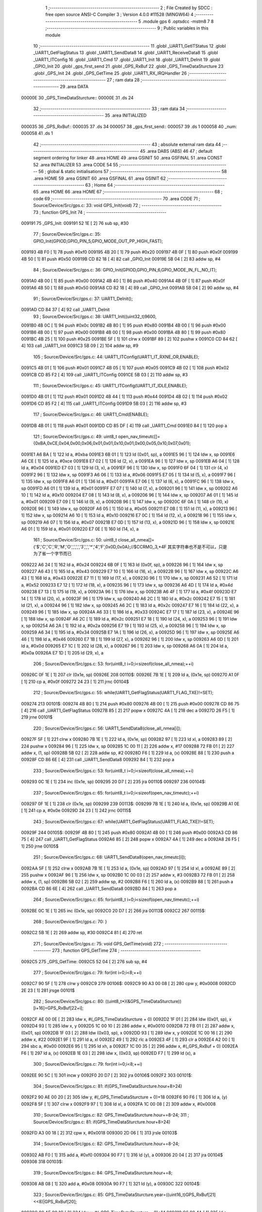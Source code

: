                                       1 ;--------------------------------------------------------
                                      2 ; File Created by SDCC : free open source ANSI-C Compiler
                                      3 ; Version 4.0.0 #11528 (MINGW64)
                                      4 ;--------------------------------------------------------
                                      5 	.module gps
                                      6 	.optsdcc -mstm8
                                      7 	
                                      8 ;--------------------------------------------------------
                                      9 ; Public variables in this module
                                     10 ;--------------------------------------------------------
                                     11 	.globl _UART1_GetITStatus
                                     12 	.globl _UART1_GetFlagStatus
                                     13 	.globl _UART1_SendData8
                                     14 	.globl _UART1_ReceiveData8
                                     15 	.globl _UART1_ITConfig
                                     16 	.globl _UART1_Cmd
                                     17 	.globl _UART1_Init
                                     18 	.globl _UART1_DeInit
                                     19 	.globl _GPIO_Init
                                     20 	.globl _gps_first_send
                                     21 	.globl _GPS_RxBuf
                                     22 	.globl _GPS_TimeDataSturcture
                                     23 	.globl _GPS_Init
                                     24 	.globl _GPS_GetTime
                                     25 	.globl _UART1_RX_IRQHandler
                                     26 ;--------------------------------------------------------
                                     27 ; ram data
                                     28 ;--------------------------------------------------------
                                     29 	.area DATA
      00000E                         30 _GPS_TimeDataSturcture::
      00000E                         31 	.ds 24
                                     32 ;--------------------------------------------------------
                                     33 ; ram data
                                     34 ;--------------------------------------------------------
                                     35 	.area INITIALIZED
      000035                         36 _GPS_RxBuf::
      000035                         37 	.ds 34
      000057                         38 _gps_first_send::
      000057                         39 	.ds 1
      000058                         40 _num:
      000058                         41 	.ds 1
                                     42 ;--------------------------------------------------------
                                     43 ; absolute external ram data
                                     44 ;--------------------------------------------------------
                                     45 	.area DABS (ABS)
                                     46 
                                     47 ; default segment ordering for linker
                                     48 	.area HOME
                                     49 	.area GSINIT
                                     50 	.area GSFINAL
                                     51 	.area CONST
                                     52 	.area INITIALIZER
                                     53 	.area CODE
                                     54 
                                     55 ;--------------------------------------------------------
                                     56 ; global & static initialisations
                                     57 ;--------------------------------------------------------
                                     58 	.area HOME
                                     59 	.area GSINIT
                                     60 	.area GSFINAL
                                     61 	.area GSINIT
                                     62 ;--------------------------------------------------------
                                     63 ; Home
                                     64 ;--------------------------------------------------------
                                     65 	.area HOME
                                     66 	.area HOME
                                     67 ;--------------------------------------------------------
                                     68 ; code
                                     69 ;--------------------------------------------------------
                                     70 	.area CODE
                                     71 ;	Source/Device/Src/gps.c: 33: void GPS_Init(void)
                                     72 ;	-----------------------------------------
                                     73 ;	 function GPS_Init
                                     74 ;	-----------------------------------------
      009191                         75 _GPS_Init:
      009191 52 1E            [ 2]   76 	sub	sp, #30
                                     77 ;	Source/Device/Src/gps.c: 35: GPIO_Init(GPIOD,GPIO_PIN_5,GPIO_MODE_OUT_PP_HIGH_FAST);
      009193 4B F0            [ 1]   78 	push	#0xf0
      009195 4B 20            [ 1]   79 	push	#0x20
      009197 4B 0F            [ 1]   80 	push	#0x0f
      009199 4B 50            [ 1]   81 	push	#0x50
      00919B CD 82 18         [ 4]   82 	call	_GPIO_Init
      00919E 5B 04            [ 2]   83 	addw	sp, #4
                                     84 ;	Source/Device/Src/gps.c: 36: GPIO_Init(GPIOD,GPIO_PIN_6,GPIO_MODE_IN_FL_NO_IT);
      0091A0 4B 00            [ 1]   85 	push	#0x00
      0091A2 4B 40            [ 1]   86 	push	#0x40
      0091A4 4B 0F            [ 1]   87 	push	#0x0f
      0091A6 4B 50            [ 1]   88 	push	#0x50
      0091A8 CD 82 18         [ 4]   89 	call	_GPIO_Init
      0091AB 5B 04            [ 2]   90 	addw	sp, #4
                                     91 ;	Source/Device/Src/gps.c: 37: UART1_DeInit();
      0091AD CD 84 37         [ 4]   92 	call	_UART1_DeInit
                                     93 ;	Source/Device/Src/gps.c: 38: UART1_Init((uint32_t)9600,
      0091B0 4B 0C            [ 1]   94 	push	#0x0c
      0091B2 4B 80            [ 1]   95 	push	#0x80
      0091B4 4B 00            [ 1]   96 	push	#0x00
      0091B6 4B 00            [ 1]   97 	push	#0x00
      0091B8 4B 00            [ 1]   98 	push	#0x00
      0091BA 4B 80            [ 1]   99 	push	#0x80
      0091BC 4B 25            [ 1]  100 	push	#0x25
      0091BE 5F               [ 1]  101 	clrw	x
      0091BF 89               [ 2]  102 	pushw	x
      0091C0 CD 84 62         [ 4]  103 	call	_UART1_Init
      0091C3 5B 09            [ 2]  104 	addw	sp, #9
                                    105 ;	Source/Device/Src/gps.c: 44: UART1_ITConfig(UART1_IT_RXNE_OR,ENABLE);
      0091C5 4B 01            [ 1]  106 	push	#0x01
      0091C7 4B 05            [ 1]  107 	push	#0x05
      0091C9 4B 02            [ 1]  108 	push	#0x02
      0091CB CD 85 F2         [ 4]  109 	call	_UART1_ITConfig
      0091CE 5B 03            [ 2]  110 	addw	sp, #3
                                    111 ;	Source/Device/Src/gps.c: 45: UART1_ITConfig(UART1_IT_IDLE,ENABLE);
      0091D0 4B 01            [ 1]  112 	push	#0x01
      0091D2 4B 44            [ 1]  113 	push	#0x44
      0091D4 4B 02            [ 1]  114 	push	#0x02
      0091D6 CD 85 F2         [ 4]  115 	call	_UART1_ITConfig
      0091D9 5B 03            [ 2]  116 	addw	sp, #3
                                    117 ;	Source/Device/Src/gps.c: 46: UART1_Cmd(ENABLE);
      0091DB 4B 01            [ 1]  118 	push	#0x01
      0091DD CD 85 DF         [ 4]  119 	call	_UART1_Cmd
      0091E0 84               [ 1]  120 	pop	a
                                    121 ;	Source/Device/Src/gps.c: 49: uint8_t open_nav_timeutc[]={0xBA,0xCE,0x04,0x00,0x06,0x01,0x01,0x10,0x01,0x00,0x05,0x10,0x07,0x01};
      0091E1 A6 BA            [ 1]  122 	ld	a, #0xba
      0091E3 6B 01            [ 1]  123 	ld	(0x01, sp), a
      0091E5 96               [ 1]  124 	ldw	x, sp
      0091E6 A6 CE            [ 1]  125 	ld	a, #0xce
      0091E8 E7 02            [ 1]  126 	ld	(2, x), a
      0091EA 96               [ 1]  127 	ldw	x, sp
      0091EB A6 04            [ 1]  128 	ld	a, #0x04
      0091ED E7 03            [ 1]  129 	ld	(3, x), a
      0091EF 96               [ 1]  130 	ldw	x, sp
      0091F0 6F 04            [ 1]  131 	clr	(4, x)
      0091F2 96               [ 1]  132 	ldw	x, sp
      0091F3 A6 06            [ 1]  133 	ld	a, #0x06
      0091F5 E7 05            [ 1]  134 	ld	(5, x), a
      0091F7 96               [ 1]  135 	ldw	x, sp
      0091F8 A6 01            [ 1]  136 	ld	a, #0x01
      0091FA E7 06            [ 1]  137 	ld	(6, x), a
      0091FC 96               [ 1]  138 	ldw	x, sp
      0091FD A6 01            [ 1]  139 	ld	a, #0x01
      0091FF E7 07            [ 1]  140 	ld	(7, x), a
      009201 96               [ 1]  141 	ldw	x, sp
      009202 A6 10            [ 1]  142 	ld	a, #0x10
      009204 E7 08            [ 1]  143 	ld	(8, x), a
      009206 96               [ 1]  144 	ldw	x, sp
      009207 A6 01            [ 1]  145 	ld	a, #0x01
      009209 E7 09            [ 1]  146 	ld	(9, x), a
      00920B 96               [ 1]  147 	ldw	x, sp
      00920C 6F 0A            [ 1]  148 	clr	(10, x)
      00920E 96               [ 1]  149 	ldw	x, sp
      00920F A6 05            [ 1]  150 	ld	a, #0x05
      009211 E7 0B            [ 1]  151 	ld	(11, x), a
      009213 96               [ 1]  152 	ldw	x, sp
      009214 A6 10            [ 1]  153 	ld	a, #0x10
      009216 E7 0C            [ 1]  154 	ld	(12, x), a
      009218 96               [ 1]  155 	ldw	x, sp
      009219 A6 07            [ 1]  156 	ld	a, #0x07
      00921B E7 0D            [ 1]  157 	ld	(13, x), a
      00921D 96               [ 1]  158 	ldw	x, sp
      00921E A6 01            [ 1]  159 	ld	a, #0x01
      009220 E7 0E            [ 1]  160 	ld	(14, x), a
                                    161 ;	Source/Device/Src/gps.c: 50: uint8_t close_all_nmea[]={'$','C','C','R','M','O',',',',','3',',','*','4','F',0x0D,0x0A};//$CCRMO,,3,*4F 其实字符串也不是不可以，只是为了省一个字节而已
      009222 A6 24            [ 1]  162 	ld	a, #0x24
      009224 6B 0F            [ 1]  163 	ld	(0x0f, sp), a
      009226 96               [ 1]  164 	ldw	x, sp
      009227 A6 43            [ 1]  165 	ld	a, #0x43
      009229 E7 10            [ 1]  166 	ld	(16, x), a
      00922B 96               [ 1]  167 	ldw	x, sp
      00922C A6 43            [ 1]  168 	ld	a, #0x43
      00922E E7 11            [ 1]  169 	ld	(17, x), a
      009230 96               [ 1]  170 	ldw	x, sp
      009231 A6 52            [ 1]  171 	ld	a, #0x52
      009233 E7 12            [ 1]  172 	ld	(18, x), a
      009235 96               [ 1]  173 	ldw	x, sp
      009236 A6 4D            [ 1]  174 	ld	a, #0x4d
      009238 E7 13            [ 1]  175 	ld	(19, x), a
      00923A 96               [ 1]  176 	ldw	x, sp
      00923B A6 4F            [ 1]  177 	ld	a, #0x4f
      00923D E7 14            [ 1]  178 	ld	(20, x), a
      00923F 96               [ 1]  179 	ldw	x, sp
      009240 A6 2C            [ 1]  180 	ld	a, #0x2c
      009242 E7 15            [ 1]  181 	ld	(21, x), a
      009244 96               [ 1]  182 	ldw	x, sp
      009245 A6 2C            [ 1]  183 	ld	a, #0x2c
      009247 E7 16            [ 1]  184 	ld	(22, x), a
      009249 96               [ 1]  185 	ldw	x, sp
      00924A A6 33            [ 1]  186 	ld	a, #0x33
      00924C E7 17            [ 1]  187 	ld	(23, x), a
      00924E 96               [ 1]  188 	ldw	x, sp
      00924F A6 2C            [ 1]  189 	ld	a, #0x2c
      009251 E7 18            [ 1]  190 	ld	(24, x), a
      009253 96               [ 1]  191 	ldw	x, sp
      009254 A6 2A            [ 1]  192 	ld	a, #0x2a
      009256 E7 19            [ 1]  193 	ld	(25, x), a
      009258 96               [ 1]  194 	ldw	x, sp
      009259 A6 34            [ 1]  195 	ld	a, #0x34
      00925B E7 1A            [ 1]  196 	ld	(26, x), a
      00925D 96               [ 1]  197 	ldw	x, sp
      00925E A6 46            [ 1]  198 	ld	a, #0x46
      009260 E7 1B            [ 1]  199 	ld	(27, x), a
      009262 96               [ 1]  200 	ldw	x, sp
      009263 A6 0D            [ 1]  201 	ld	a, #0x0d
      009265 E7 1C            [ 1]  202 	ld	(28, x), a
      009267 96               [ 1]  203 	ldw	x, sp
      009268 A6 0A            [ 1]  204 	ld	a, #0x0a
      00926A E7 1D            [ 1]  205 	ld	(29, x), a
                                    206 ;	Source/Device/Src/gps.c: 53: for(uint8_t i=0;i<sizeof(close_all_nmea);++i)
      00926C 0F 1E            [ 1]  207 	clr	(0x1e, sp)
      00926E                        208 00110$:
      00926E 7B 1E            [ 1]  209 	ld	a, (0x1e, sp)
      009270 A1 0F            [ 1]  210 	cp	a, #0x0f
      009272 24 23            [ 1]  211 	jrnc	00104$
                                    212 ;	Source/Device/Src/gps.c: 55: while(UART1_GetFlagStatus(UART1_FLAG_TXE)!=SET);
      009274                        213 00101$:
      009274 4B 80            [ 1]  214 	push	#0x80
      009276 4B 00            [ 1]  215 	push	#0x00
      009278 CD 86 75         [ 4]  216 	call	_UART1_GetFlagStatus
      00927B 85               [ 2]  217 	popw	x
      00927C 4A               [ 1]  218 	dec	a
      00927D 26 F5            [ 1]  219 	jrne	00101$
                                    220 ;	Source/Device/Src/gps.c: 56: UART1_SendData8(close_all_nmea[i]);
      00927F 5F               [ 1]  221 	clrw	x
      009280 7B 1E            [ 1]  222 	ld	a, (0x1e, sp)
      009282 97               [ 1]  223 	ld	xl, a
      009283 89               [ 2]  224 	pushw	x
      009284 96               [ 1]  225 	ldw	x, sp
      009285 1C 00 11         [ 2]  226 	addw	x, #17
      009288 72 FB 01         [ 2]  227 	addw	x, (1, sp)
      00928B 5B 02            [ 2]  228 	addw	sp, #2
      00928D F6               [ 1]  229 	ld	a, (x)
      00928E 88               [ 1]  230 	push	a
      00928F CD 86 6E         [ 4]  231 	call	_UART1_SendData8
      009292 84               [ 1]  232 	pop	a
                                    233 ;	Source/Device/Src/gps.c: 53: for(uint8_t i=0;i<sizeof(close_all_nmea);++i)
      009293 0C 1E            [ 1]  234 	inc	(0x1e, sp)
      009295 20 D7            [ 2]  235 	jra	00110$
      009297                        236 00104$:
                                    237 ;	Source/Device/Src/gps.c: 65: for(uint8_t i=0;i<sizeof(open_nav_timeutc);++i)
      009297 0F 1E            [ 1]  238 	clr	(0x1e, sp)
      009299                        239 00113$:
      009299 7B 1E            [ 1]  240 	ld	a, (0x1e, sp)
      00929B A1 0E            [ 1]  241 	cp	a, #0x0e
      00929D 24 23            [ 1]  242 	jrnc	00115$
                                    243 ;	Source/Device/Src/gps.c: 67: while(UART1_GetFlagStatus(UART1_FLAG_TXE)!=SET);
      00929F                        244 00105$:
      00929F 4B 80            [ 1]  245 	push	#0x80
      0092A1 4B 00            [ 1]  246 	push	#0x00
      0092A3 CD 86 75         [ 4]  247 	call	_UART1_GetFlagStatus
      0092A6 85               [ 2]  248 	popw	x
      0092A7 4A               [ 1]  249 	dec	a
      0092A8 26 F5            [ 1]  250 	jrne	00105$
                                    251 ;	Source/Device/Src/gps.c: 68: UART1_SendData8(open_nav_timeutc[i]);
      0092AA 5F               [ 1]  252 	clrw	x
      0092AB 7B 1E            [ 1]  253 	ld	a, (0x1e, sp)
      0092AD 97               [ 1]  254 	ld	xl, a
      0092AE 89               [ 2]  255 	pushw	x
      0092AF 96               [ 1]  256 	ldw	x, sp
      0092B0 1C 00 03         [ 2]  257 	addw	x, #3
      0092B3 72 FB 01         [ 2]  258 	addw	x, (1, sp)
      0092B6 5B 02            [ 2]  259 	addw	sp, #2
      0092B8 F6               [ 1]  260 	ld	a, (x)
      0092B9 88               [ 1]  261 	push	a
      0092BA CD 86 6E         [ 4]  262 	call	_UART1_SendData8
      0092BD 84               [ 1]  263 	pop	a
                                    264 ;	Source/Device/Src/gps.c: 65: for(uint8_t i=0;i<sizeof(open_nav_timeutc);++i)
      0092BE 0C 1E            [ 1]  265 	inc	(0x1e, sp)
      0092C0 20 D7            [ 2]  266 	jra	00113$
      0092C2                        267 00115$:
                                    268 ;	Source/Device/Src/gps.c: 70: }
      0092C2 5B 1E            [ 2]  269 	addw	sp, #30
      0092C4 81               [ 4]  270 	ret
                                    271 ;	Source/Device/Src/gps.c: 75: void GPS_GetTime(void)
                                    272 ;	-----------------------------------------
                                    273 ;	 function GPS_GetTime
                                    274 ;	-----------------------------------------
      0092C5                        275 _GPS_GetTime:
      0092C5 52 04            [ 2]  276 	sub	sp, #4
                                    277 ;	Source/Device/Src/gps.c: 79: for(int i=0;i<8;++i)
      0092C7 90 5F            [ 1]  278 	clrw	y
      0092C9                        279 00106$:
      0092C9 90 A3 00 08      [ 2]  280 	cpw	y, #0x0008
      0092CD 2E 23            [ 1]  281 	jrsge	00101$
                                    282 ;	Source/Device/Src/gps.c: 80: ((uint8_t*)(&GPS_TimeDataSturcture))[i+16]=GPS_RxBuf[22+i];
      0092CF AE 00 0E         [ 2]  283 	ldw	x, #(_GPS_TimeDataSturcture + 0)
      0092D2 1F 01            [ 2]  284 	ldw	(0x01, sp), x
      0092D4 93               [ 1]  285 	ldw	x, y
      0092D5 1C 00 10         [ 2]  286 	addw	x, #0x0010
      0092D8 72 FB 01         [ 2]  287 	addw	x, (0x01, sp)
      0092DB 1F 03            [ 2]  288 	ldw	(0x03, sp), x
      0092DD 93               [ 1]  289 	ldw	x, y
      0092DE 1C 00 16         [ 2]  290 	addw	x, #22
      0092E1 9F               [ 1]  291 	ld	a, xl
      0092E2 49               [ 1]  292 	rlc	a
      0092E3 4F               [ 1]  293 	clr	a
      0092E4 A2 00            [ 1]  294 	sbc	a, #0x00
      0092E6 95               [ 1]  295 	ld	xh, a
      0092E7 1C 00 35         [ 2]  296 	addw	x, #(_GPS_RxBuf + 0)
      0092EA F6               [ 1]  297 	ld	a, (x)
      0092EB 1E 03            [ 2]  298 	ldw	x, (0x03, sp)
      0092ED F7               [ 1]  299 	ld	(x), a
                                    300 ;	Source/Device/Src/gps.c: 79: for(int i=0;i<8;++i)
      0092EE 90 5C            [ 1]  301 	incw	y
      0092F0 20 D7            [ 2]  302 	jra	00106$
      0092F2                        303 00101$:
                                    304 ;	Source/Device/Src/gps.c: 81: if(GPS_TimeDataSturcture.hour+8>24)
      0092F2 90 AE 00 20      [ 2]  305 	ldw	y, #(_GPS_TimeDataSturcture + 0)+18
      0092F6 90 F6            [ 1]  306 	ld	a, (y)
      0092F8 5F               [ 1]  307 	clrw	x
      0092F9 97               [ 1]  308 	ld	xl, a
      0092FA 1C 00 08         [ 2]  309 	addw	x, #0x0008
                                    310 ;	Source/Device/Src/gps.c: 82: GPS_TimeDataSturcture.hour+=8-24;
                                    311 ;	Source/Device/Src/gps.c: 81: if(GPS_TimeDataSturcture.hour+8>24)
      0092FD A3 00 18         [ 2]  312 	cpw	x, #0x0018
      009300 2D 06            [ 1]  313 	jrsle	00103$
                                    314 ;	Source/Device/Src/gps.c: 82: GPS_TimeDataSturcture.hour+=8-24;
      009302 AB F0            [ 1]  315 	add	a, #0xf0
      009304 90 F7            [ 1]  316 	ld	(y), a
      009306 20 04            [ 2]  317 	jra	00104$
      009308                        318 00103$:
                                    319 ;	Source/Device/Src/gps.c: 84: GPS_TimeDataSturcture.hour+=8;
      009308 AB 08            [ 1]  320 	add	a, #0x08
      00930A 90 F7            [ 1]  321 	ld	(y), a
      00930C                        322 00104$:
                                    323 ;	Source/Device/Src/gps.c: 85: GPS_TimeDataSturcture.year=((uint16_t)GPS_RxBuf[21]<<8)|GPS_RxBuf[20];
      00930C 90 AE 00 1C      [ 2]  324 	ldw	y, #(_GPS_TimeDataSturcture + 0)+14
      009310 C6 00 4A         [ 1]  325 	ld	a, _GPS_RxBuf+21
      009313 95               [ 1]  326 	ld	xh, a
      009314 0F 02            [ 1]  327 	clr	(0x02, sp)
      009316 C6 00 49         [ 1]  328 	ld	a, _GPS_RxBuf+20
      009319 0F 03            [ 1]  329 	clr	(0x03, sp)
      00931B 1A 02            [ 1]  330 	or	a, (0x02, sp)
      00931D 02               [ 1]  331 	rlwa	x
      00931E 1A 03            [ 1]  332 	or	a, (0x03, sp)
      009320 95               [ 1]  333 	ld	xh, a
      009321 90 FF            [ 2]  334 	ldw	(y), x
                                    335 ;	Source/Device/Src/gps.c: 86: }
      009323 5B 04            [ 2]  336 	addw	sp, #4
      009325 81               [ 4]  337 	ret
                                    338 ;	Source/Device/Src/gps.c: 94: INTERRUPT_HANDLER(UART1_RX_IRQHandler, 18)
                                    339 ;	-----------------------------------------
                                    340 ;	 function UART1_RX_IRQHandler
                                    341 ;	-----------------------------------------
      009326                        342 _UART1_RX_IRQHandler:
      009326 62               [ 2]  343 	div	x, a
                                    344 ;	Source/Device/Src/gps.c: 96: if(UART1_GetITStatus(UART1_IT_RXNE)==SET)
      009327 4B 55            [ 1]  345 	push	#0x55
      009329 4B 02            [ 1]  346 	push	#0x02
      00932B CD 86 B7         [ 4]  347 	call	_UART1_GetITStatus
      00932E 85               [ 2]  348 	popw	x
      00932F 4A               [ 1]  349 	dec	a
      009330 26 21            [ 1]  350 	jrne	00109$
                                    351 ;	Source/Device/Src/gps.c: 98: if(num<34)
      009332 C6 00 58         [ 1]  352 	ld	a, _num+0
      009335 A1 22            [ 1]  353 	cp	a, #0x22
      009337 24 14            [ 1]  354 	jrnc	00102$
                                    355 ;	Source/Device/Src/gps.c: 100: GPS_RxBuf[num]=UART1_ReceiveData8();
      009339 5F               [ 1]  356 	clrw	x
      00933A C6 00 58         [ 1]  357 	ld	a, _num+0
      00933D 97               [ 1]  358 	ld	xl, a
      00933E 1C 00 35         [ 2]  359 	addw	x, #(_GPS_RxBuf + 0)
      009341 89               [ 2]  360 	pushw	x
      009342 CD 86 6A         [ 4]  361 	call	_UART1_ReceiveData8
      009345 85               [ 2]  362 	popw	x
      009346 F7               [ 1]  363 	ld	(x), a
                                    364 ;	Source/Device/Src/gps.c: 101: ++num;
      009347 72 5C 00 58      [ 1]  365 	inc	_num+0
      00934B 20 25            [ 2]  366 	jra	00111$
      00934D                        367 00102$:
                                    368 ;	Source/Device/Src/gps.c: 104: num=0;
      00934D 72 5F 00 58      [ 1]  369 	clr	_num+0
      009351 20 1F            [ 2]  370 	jra	00111$
      009353                        371 00109$:
                                    372 ;	Source/Device/Src/gps.c: 106: else if(UART1_GetITStatus(UART1_IT_IDLE)==SET)
      009353 4B 44            [ 1]  373 	push	#0x44
      009355 4B 02            [ 1]  374 	push	#0x02
      009357 CD 86 B7         [ 4]  375 	call	_UART1_GetITStatus
      00935A 85               [ 2]  376 	popw	x
      00935B 4A               [ 1]  377 	dec	a
      00935C 26 14            [ 1]  378 	jrne	00111$
                                    379 ;	Source/Device/Src/gps.c: 108: UART1_ReceiveData8();
      00935E CD 86 6A         [ 4]  380 	call	_UART1_ReceiveData8
                                    381 ;	Source/Device/Src/gps.c: 109: num=0;
      009361 72 5F 00 58      [ 1]  382 	clr	_num+0
                                    383 ;	Source/Device/Src/gps.c: 110: if(checksum()==SUCCESS)
      009365 CD 93 73         [ 4]  384 	call	_checksum
      009368 4A               [ 1]  385 	dec	a
      009369 26 07            [ 1]  386 	jrne	00111$
                                    387 ;	Source/Device/Src/gps.c: 112: GPS_GetTime();
      00936B CD 92 C5         [ 4]  388 	call	_GPS_GetTime
                                    389 ;	Source/Device/Src/gps.c: 113: gps_first_send=SET;
      00936E 35 01 00 57      [ 1]  390 	mov	_gps_first_send+0, #0x01
      009372                        391 00111$:
                                    392 ;	Source/Device/Src/gps.c: 116: }
      009372 80               [11]  393 	iret
                                    394 ;	Source/Device/Src/gps.c: 124: static ErrorStatus checksum(void)
                                    395 ;	-----------------------------------------
                                    396 ;	 function checksum
                                    397 ;	-----------------------------------------
      009373                        398 _checksum:
      009373 52 0E            [ 2]  399 	sub	sp, #14
                                    400 ;	Source/Device/Src/gps.c: 127: uint32_t ckSum = ((uint32_t)GPS_RxBuf[5]<<24) || ((uint32_t)GPS_RxBuf[4]<<16) ||
      009375 C6 00 3A         [ 1]  401 	ld	a, _GPS_RxBuf+5
      009378 0F 05            [ 1]  402 	clr	(0x05, sp)
      00937A 6B 0A            [ 1]  403 	ld	(0x0a, sp), a
      00937C 5F               [ 1]  404 	clrw	x
      00937D 0F 0B            [ 1]  405 	clr	(0x0b, sp)
      00937F 90 AE 00 37      [ 2]  406 	ldw	y, #(_GPS_RxBuf + 0)+2
      009383 C6 00 38         [ 1]  407 	ld	a, _GPS_RxBuf+3
      009386 6B 0E            [ 1]  408 	ld	(0x0e, sp), a
      009388 5D               [ 2]  409 	tnzw	x
      009389 26 3D            [ 1]  410 	jrne	00111$
      00938B 1E 0A            [ 2]  411 	ldw	x, (0x0a, sp)
      00938D 26 39            [ 1]  412 	jrne	00111$
      00938F C6 00 39         [ 1]  413 	ld	a, _GPS_RxBuf+4
      009392 5F               [ 1]  414 	clrw	x
      009393 0F 0A            [ 1]  415 	clr	(0x0a, sp)
      009395 6B 0B            [ 1]  416 	ld	(0x0b, sp), a
      009397 9F               [ 1]  417 	ld	a, xl
      009398 5F               [ 1]  418 	clrw	x
      009399 5D               [ 2]  419 	tnzw	x
      00939A 26 2C            [ 1]  420 	jrne	00111$
      00939C 0D 0B            [ 1]  421 	tnz	(0x0b, sp)
      00939E 26 28            [ 1]  422 	jrne	00111$
      0093A0 4D               [ 1]  423 	tnz	a
      0093A1 26 25            [ 1]  424 	jrne	00111$
      0093A3 90 F6            [ 1]  425 	ld	a, (y)
      0093A5 5F               [ 1]  426 	clrw	x
      0093A6 0F 0A            [ 1]  427 	clr	(0x0a, sp)
      0093A8 0F 0D            [ 1]  428 	clr	(0x0d, sp)
      0093AA 0D 0D            [ 1]  429 	tnz	(0x0d, sp)
      0093AC 26 1A            [ 1]  430 	jrne	00111$
      0093AE 4D               [ 1]  431 	tnz	a
      0093AF 26 17            [ 1]  432 	jrne	00111$
      0093B1 5D               [ 2]  433 	tnzw	x
      0093B2 26 14            [ 1]  434 	jrne	00111$
      0093B4 7B 0E            [ 1]  435 	ld	a, (0x0e, sp)
      0093B6 0F 0C            [ 1]  436 	clr	(0x0c, sp)
      0093B8 5F               [ 1]  437 	clrw	x
      0093B9 1F 0A            [ 2]  438 	ldw	(0x0a, sp), x
      0093BB 97               [ 1]  439 	ld	xl, a
      0093BC 7B 0C            [ 1]  440 	ld	a, (0x0c, sp)
      0093BE 95               [ 1]  441 	ld	xh, a
      0093BF 5D               [ 2]  442 	tnzw	x
      0093C0 26 06            [ 1]  443 	jrne	00111$
      0093C2 1E 0A            [ 2]  444 	ldw	x, (0x0a, sp)
      0093C4 26 02            [ 1]  445 	jrne	00111$
      0093C6 4F               [ 1]  446 	clr	a
      0093C7 C5                     447 	.byte 0xc5
      0093C8                        448 00111$:
      0093C8 A6 01            [ 1]  449 	ld	a, #0x01
      0093CA                        450 00112$:
      0093CA 5F               [ 1]  451 	clrw	x
      0093CB 0F 0A            [ 1]  452 	clr	(0x0a, sp)
      0093CD 6B 04            [ 1]  453 	ld	(0x04, sp), a
      0093CF 1F 02            [ 2]  454 	ldw	(0x02, sp), x
      0093D1 7B 0A            [ 1]  455 	ld	a, (0x0a, sp)
      0093D3 6B 01            [ 1]  456 	ld	(0x01, sp), a
                                    457 ;	Source/Device/Src/gps.c: 130: for (uint16_t i = 0; i < (( ((uint16_t)GPS_RxBuf[2]<< 8) || ((uint16_t)GPS_RxBuf[3]<< 0) )/4); i++)
      0093D5 7B 0E            [ 1]  458 	ld	a, (0x0e, sp)
      0093D7 6B 05            [ 1]  459 	ld	(0x05, sp), a
      0093D9 17 06            [ 2]  460 	ldw	(0x06, sp), y
      0093DB 5F               [ 1]  461 	clrw	x
      0093DC 1F 0D            [ 2]  462 	ldw	(0x0d, sp), x
      0093DE                        463 00106$:
      0093DE 1E 06            [ 2]  464 	ldw	x, (0x06, sp)
      0093E0 F6               [ 1]  465 	ld	a, (x)
      0093E1 95               [ 1]  466 	ld	xh, a
      0093E2 4F               [ 1]  467 	clr	a
      0093E3 97               [ 1]  468 	ld	xl, a
      0093E4 5D               [ 2]  469 	tnzw	x
      0093E5 26 09            [ 1]  470 	jrne	00120$
      0093E7 7B 05            [ 1]  471 	ld	a, (0x05, sp)
      0093E9 5F               [ 1]  472 	clrw	x
      0093EA 97               [ 1]  473 	ld	xl, a
      0093EB 5D               [ 2]  474 	tnzw	x
      0093EC 26 02            [ 1]  475 	jrne	00120$
      0093EE 4F               [ 1]  476 	clr	a
      0093EF C5                     477 	.byte 0xc5
      0093F0                        478 00120$:
      0093F0 A6 01            [ 1]  479 	ld	a, #0x01
      0093F2                        480 00121$:
      0093F2 5F               [ 1]  481 	clrw	x
      0093F3 97               [ 1]  482 	ld	xl, a
      0093F4 4B 04            [ 1]  483 	push	#0x04
      0093F6 4B 00            [ 1]  484 	push	#0x00
      0093F8 89               [ 2]  485 	pushw	x
      0093F9 CD 96 04         [ 4]  486 	call	__divsint
      0093FC 5B 04            [ 2]  487 	addw	sp, #4
      0093FE 16 0D            [ 2]  488 	ldw	y, (0x0d, sp)
      009400 1F 0B            [ 2]  489 	ldw	(0x0b, sp), x
      009402 93               [ 1]  490 	ldw	x, y
      009403 13 0B            [ 2]  491 	cpw	x, (0x0b, sp)
      009405 25 03            [ 1]  492 	jrc	00236$
      009407 CC 94 9B         [ 2]  493 	jp	00101$
      00940A                        494 00236$:
                                    495 ;	Source/Device/Src/gps.c: 131: ckSum += ((uint32_t)GPS_RxBuf[6+i*4]<<24) || ((uint32_t)GPS_RxBuf[7+i*4]<<16) ||
      00940A 7B 0E            [ 1]  496 	ld	a, (0x0e, sp)
      00940C 48               [ 1]  497 	sll	a
      00940D 48               [ 1]  498 	sll	a
      00940E 6B 08            [ 1]  499 	ld	(0x08, sp), a
      009410 AB 06            [ 1]  500 	add	a, #0x06
      009412 97               [ 1]  501 	ld	xl, a
      009413 49               [ 1]  502 	rlc	a
      009414 4F               [ 1]  503 	clr	a
      009415 A2 00            [ 1]  504 	sbc	a, #0x00
      009417 95               [ 1]  505 	ld	xh, a
      009418 1C 00 35         [ 2]  506 	addw	x, #(_GPS_RxBuf + 0)
      00941B F6               [ 1]  507 	ld	a, (x)
      00941C 0F 09            [ 1]  508 	clr	(0x09, sp)
      00941E 6B 09            [ 1]  509 	ld	(0x09, sp), a
      009420 5F               [ 1]  510 	clrw	x
      009421 1F 0B            [ 2]  511 	ldw	(0x0b, sp), x
      009423 0F 0A            [ 1]  512 	clr	(0x0a, sp)
      009425 1E 0B            [ 2]  513 	ldw	x, (0x0b, sp)
      009427 26 50            [ 1]  514 	jrne	00123$
      009429 1E 09            [ 2]  515 	ldw	x, (0x09, sp)
      00942B 26 4C            [ 1]  516 	jrne	00123$
      00942D 7B 08            [ 1]  517 	ld	a, (0x08, sp)
      00942F AB 07            [ 1]  518 	add	a, #0x07
      009431 97               [ 1]  519 	ld	xl, a
      009432 49               [ 1]  520 	rlc	a
      009433 4F               [ 1]  521 	clr	a
      009434 A2 00            [ 1]  522 	sbc	a, #0x00
      009436 95               [ 1]  523 	ld	xh, a
      009437 1C 00 35         [ 2]  524 	addw	x, #(_GPS_RxBuf + 0)
      00943A F6               [ 1]  525 	ld	a, (x)
      00943B 5F               [ 1]  526 	clrw	x
      00943C 97               [ 1]  527 	ld	xl, a
      00943D 90 5F            [ 1]  528 	clrw	y
      00943F 90 5D            [ 2]  529 	tnzw	y
      009441 26 36            [ 1]  530 	jrne	00123$
      009443 5D               [ 2]  531 	tnzw	x
      009444 26 33            [ 1]  532 	jrne	00123$
                                    533 ;	Source/Device/Src/gps.c: 132: ((uint32_t)GPS_RxBuf[8+i*4]<< 8) || ((uint32_t)GPS_RxBuf[9+i*4]<< 0);
      009446 7B 08            [ 1]  534 	ld	a, (0x08, sp)
      009448 AB 08            [ 1]  535 	add	a, #0x08
      00944A 97               [ 1]  536 	ld	xl, a
      00944B 49               [ 1]  537 	rlc	a
      00944C 4F               [ 1]  538 	clr	a
      00944D A2 00            [ 1]  539 	sbc	a, #0x00
      00944F 95               [ 1]  540 	ld	xh, a
      009450 1C 00 35         [ 2]  541 	addw	x, #(_GPS_RxBuf + 0)
      009453 F6               [ 1]  542 	ld	a, (x)
      009454 90 5F            [ 1]  543 	clrw	y
      009456 95               [ 1]  544 	ld	xh, a
      009457 4F               [ 1]  545 	clr	a
      009458 97               [ 1]  546 	ld	xl, a
      009459 5D               [ 2]  547 	tnzw	x
      00945A 26 1D            [ 1]  548 	jrne	00123$
      00945C 90 5D            [ 2]  549 	tnzw	y
      00945E 26 19            [ 1]  550 	jrne	00123$
      009460 7B 08            [ 1]  551 	ld	a, (0x08, sp)
      009462 AB 09            [ 1]  552 	add	a, #0x09
      009464 97               [ 1]  553 	ld	xl, a
      009465 49               [ 1]  554 	rlc	a
      009466 4F               [ 1]  555 	clr	a
      009467 A2 00            [ 1]  556 	sbc	a, #0x00
      009469 95               [ 1]  557 	ld	xh, a
      00946A 1C 00 35         [ 2]  558 	addw	x, #(_GPS_RxBuf + 0)
      00946D F6               [ 1]  559 	ld	a, (x)
      00946E 5F               [ 1]  560 	clrw	x
      00946F 97               [ 1]  561 	ld	xl, a
      009470 90 5F            [ 1]  562 	clrw	y
      009472 5D               [ 2]  563 	tnzw	x
      009473 26 04            [ 1]  564 	jrne	00123$
      009475 90 5D            [ 2]  565 	tnzw	y
      009477 27 04            [ 1]  566 	jreq	00124$
      009479                        567 00123$:
      009479 A6 01            [ 1]  568 	ld	a, #0x01
      00947B 90 97            [ 1]  569 	ld	yl, a
      00947D                        570 00124$:
      00947D 4F               [ 1]  571 	clr	a
      00947E 5F               [ 1]  572 	clrw	x
      00947F 4D               [ 1]  573 	tnz	a
      009480 2A 01            [ 1]  574 	jrpl	00245$
      009482 5A               [ 2]  575 	decw	x
      009483                        576 00245$:
      009483 90 95            [ 1]  577 	ld	yh, a
      009485 72 F9 03         [ 2]  578 	addw	y, (0x03, sp)
      009488 9F               [ 1]  579 	ld	a, xl
      009489 19 02            [ 1]  580 	adc	a, (0x02, sp)
      00948B 02               [ 1]  581 	rlwa	x
      00948C 19 01            [ 1]  582 	adc	a, (0x01, sp)
      00948E 95               [ 1]  583 	ld	xh, a
      00948F 17 03            [ 2]  584 	ldw	(0x03, sp), y
      009491 1F 01            [ 2]  585 	ldw	(0x01, sp), x
                                    586 ;	Source/Device/Src/gps.c: 130: for (uint16_t i = 0; i < (( ((uint16_t)GPS_RxBuf[2]<< 8) || ((uint16_t)GPS_RxBuf[3]<< 0) )/4); i++)
      009493 1E 0D            [ 2]  587 	ldw	x, (0x0d, sp)
      009495 5C               [ 1]  588 	incw	x
      009496 1F 0D            [ 2]  589 	ldw	(0x0d, sp), x
      009498 CC 93 DE         [ 2]  590 	jp	00106$
      00949B                        591 00101$:
                                    592 ;	Source/Device/Src/gps.c: 134: if(ckSum == ( ((uint32_t)GPS_RxBuf[30]<<24) || ((uint32_t)GPS_RxBuf[31]<<16) ||
      00949B C6 00 53         [ 1]  593 	ld	a, _GPS_RxBuf+30
      00949E 0F 0B            [ 1]  594 	clr	(0x0b, sp)
      0094A0 6B 0B            [ 1]  595 	ld	(0x0b, sp), a
      0094A2 5F               [ 1]  596 	clrw	x
      0094A3 0F 0C            [ 1]  597 	clr	(0x0c, sp)
      0094A5 5D               [ 2]  598 	tnzw	x
      0094A6 26 34            [ 1]  599 	jrne	00132$
      0094A8 1E 0B            [ 2]  600 	ldw	x, (0x0b, sp)
      0094AA 26 30            [ 1]  601 	jrne	00132$
      0094AC C6 00 54         [ 1]  602 	ld	a, _GPS_RxBuf+31
      0094AF 5F               [ 1]  603 	clrw	x
      0094B0 97               [ 1]  604 	ld	xl, a
      0094B1 90 5F            [ 1]  605 	clrw	y
      0094B3 90 5D            [ 2]  606 	tnzw	y
      0094B5 26 25            [ 1]  607 	jrne	00132$
      0094B7 5D               [ 2]  608 	tnzw	x
      0094B8 26 22            [ 1]  609 	jrne	00132$
                                    610 ;	Source/Device/Src/gps.c: 135: ((uint32_t)GPS_RxBuf[32]<< 8) || ((uint32_t)GPS_RxBuf[33]<< 0) ))
      0094BA C6 00 55         [ 1]  611 	ld	a, _GPS_RxBuf+32
      0094BD 5F               [ 1]  612 	clrw	x
      0094BE 0F 0B            [ 1]  613 	clr	(0x0b, sp)
      0094C0 6B 0D            [ 1]  614 	ld	(0x0d, sp), a
      0094C2 5E               [ 1]  615 	swapw	x
      0094C3 0F 0E            [ 1]  616 	clr	(0x0e, sp)
      0094C5 16 0D            [ 2]  617 	ldw	y, (0x0d, sp)
      0094C7 26 13            [ 1]  618 	jrne	00132$
      0094C9 5D               [ 2]  619 	tnzw	x
      0094CA 26 10            [ 1]  620 	jrne	00132$
      0094CC C6 00 56         [ 1]  621 	ld	a, _GPS_RxBuf+33
      0094CF 5F               [ 1]  622 	clrw	x
      0094D0 90 5F            [ 1]  623 	clrw	y
      0094D2 97               [ 1]  624 	ld	xl, a
      0094D3 5D               [ 2]  625 	tnzw	x
      0094D4 26 06            [ 1]  626 	jrne	00132$
      0094D6 90 5D            [ 2]  627 	tnzw	y
      0094D8 26 02            [ 1]  628 	jrne	00132$
      0094DA 4F               [ 1]  629 	clr	a
      0094DB C5                     630 	.byte 0xc5
      0094DC                        631 00132$:
      0094DC A6 01            [ 1]  632 	ld	a, #0x01
      0094DE                        633 00133$:
      0094DE 5F               [ 1]  634 	clrw	x
      0094DF 90 5F            [ 1]  635 	clrw	y
      0094E1 97               [ 1]  636 	ld	xl, a
      0094E2 13 03            [ 2]  637 	cpw	x, (0x03, sp)
      0094E4 26 08            [ 1]  638 	jrne	00103$
      0094E6 93               [ 1]  639 	ldw	x, y
      0094E7 13 01            [ 2]  640 	cpw	x, (0x01, sp)
      0094E9 26 03            [ 1]  641 	jrne	00103$
                                    642 ;	Source/Device/Src/gps.c: 136: return SUCCESS;
      0094EB A6 01            [ 1]  643 	ld	a, #0x01
                                    644 ;	Source/Device/Src/gps.c: 138: return ERROR;
      0094ED 21                     645 	.byte 0x21
      0094EE                        646 00103$:
      0094EE 4F               [ 1]  647 	clr	a
      0094EF                        648 00108$:
                                    649 ;	Source/Device/Src/gps.c: 139: }
      0094EF 5B 0E            [ 2]  650 	addw	sp, #14
      0094F1 81               [ 4]  651 	ret
                                    652 	.area CODE
                                    653 	.area CONST
                                    654 	.area INITIALIZER
      0080A3                        655 __xinit__GPS_RxBuf:
      0080A3 00                     656 	.db #0x00	; 0
      0080A4 00                     657 	.db 0x00
      0080A5 00                     658 	.db 0x00
      0080A6 00                     659 	.db 0x00
      0080A7 00                     660 	.db 0x00
      0080A8 00                     661 	.db 0x00
      0080A9 00                     662 	.db 0x00
      0080AA 00                     663 	.db 0x00
      0080AB 00                     664 	.db 0x00
      0080AC 00                     665 	.db 0x00
      0080AD 00                     666 	.db 0x00
      0080AE 00                     667 	.db 0x00
      0080AF 00                     668 	.db 0x00
      0080B0 00                     669 	.db 0x00
      0080B1 00                     670 	.db 0x00
      0080B2 00                     671 	.db 0x00
      0080B3 00                     672 	.db 0x00
      0080B4 00                     673 	.db 0x00
      0080B5 00                     674 	.db 0x00
      0080B6 00                     675 	.db 0x00
      0080B7 00                     676 	.db 0x00
      0080B8 00                     677 	.db 0x00
      0080B9 00                     678 	.db 0x00
      0080BA 00                     679 	.db 0x00
      0080BB 00                     680 	.db 0x00
      0080BC 00                     681 	.db 0x00
      0080BD 00                     682 	.db 0x00
      0080BE 00                     683 	.db 0x00
      0080BF 00                     684 	.db 0x00
      0080C0 00                     685 	.db 0x00
      0080C1 00                     686 	.db 0x00
      0080C2 00                     687 	.db 0x00
      0080C3 00                     688 	.db 0x00
      0080C4 00                     689 	.db 0x00
      0080C5                        690 __xinit__gps_first_send:
      0080C5 00                     691 	.db #0x00	; 0
      0080C6                        692 __xinit__num:
      0080C6 00                     693 	.db #0x00	; 0
                                    694 	.area CABS (ABS)
